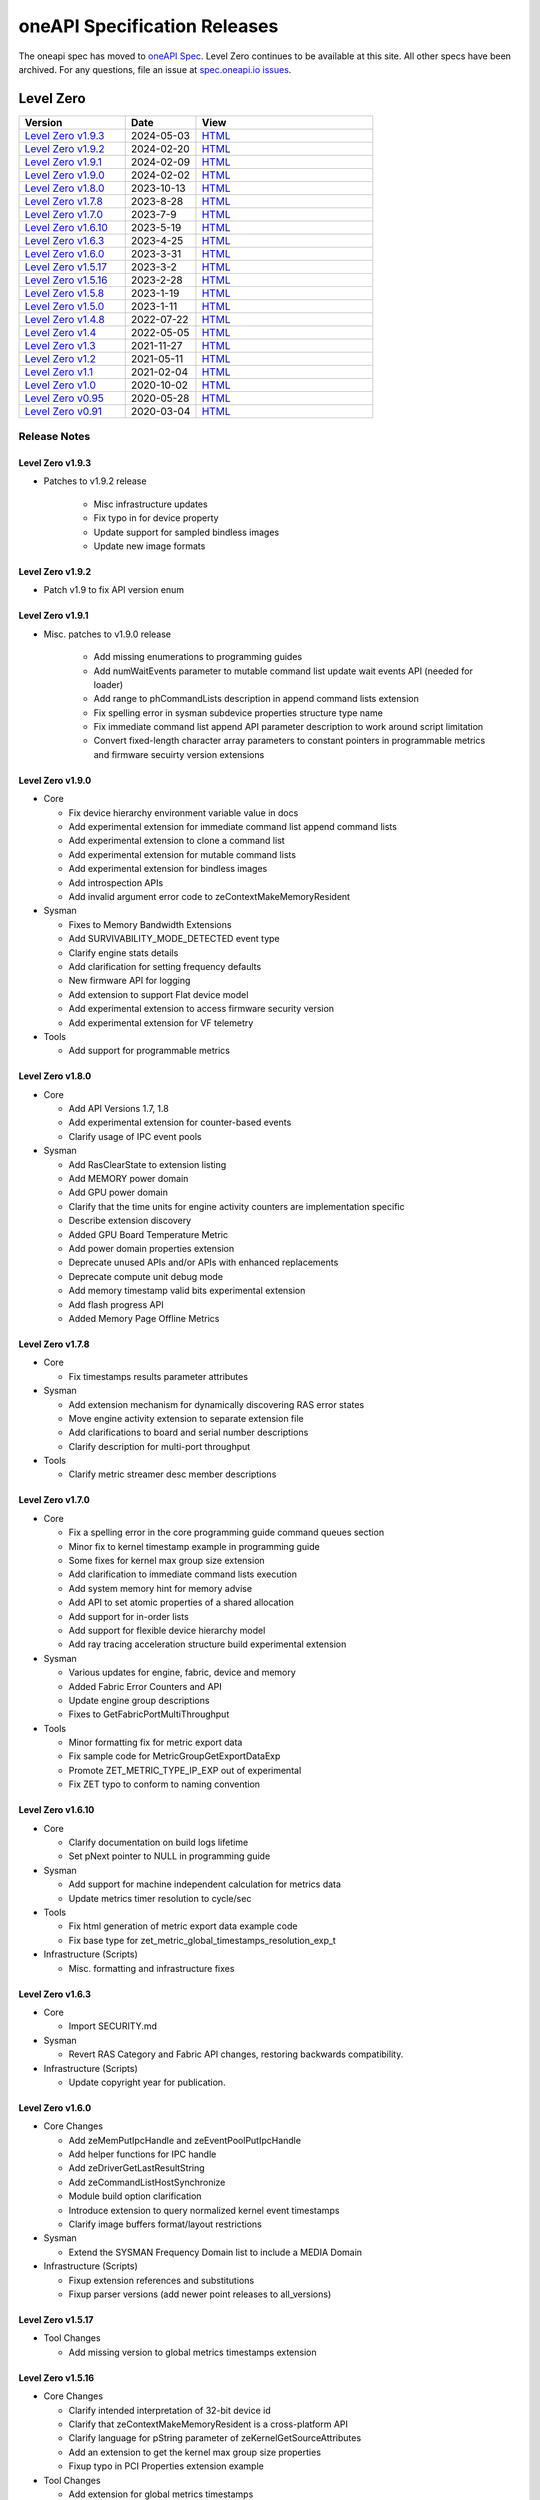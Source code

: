 .. SPDX-FileCopyrightText: 2021 Intel Corporation
..
.. SPDX-License-Identifier: CC-BY-4.0

===============================
 oneAPI Specification Releases
===============================


The oneapi spec has moved to `oneAPI Spec`_. Level Zero continues to
be available at this site. All other specs have been archived. For any
questions, file an issue at `spec.oneapi.io issues`_.

.. _`oneAPI Spec`: https://oneapi-spec.uxlfoundation.org/
.. _`spec.oneapi.io issues`: https://github.com/uxlfoundation/spec.oneapi.io



Level Zero
==========

.. list-table::
  :widths: 30 20 50
  :header-rows: 1

  * - Version
    - Date
    - View
  * - `Level Zero v1.9.3`_
    - 2024-05-03
    - `HTML <https://spec.oneapi.io/level-zero/1.9.3/index.html>`__  
  * - `Level Zero v1.9.2`_
    - 2024-02-20
    - `HTML <https://spec.oneapi.io/level-zero/1.9.2/index.html>`__
  * - `Level Zero v1.9.1`_
    - 2024-02-09
    - `HTML <https://spec.oneapi.io/level-zero/1.9.1/index.html>`__
  * - `Level Zero v1.9.0`_
    - 2024-02-02
    - `HTML <https://spec.oneapi.io/level-zero/1.9.0/index.html>`__
  * - `Level Zero v1.8.0`_
    - 2023-10-13
    - `HTML <https://spec.oneapi.io/level-zero/1.8.0/index.html>`__
  * - `Level Zero v1.7.8`_
    - 2023-8-28
    - `HTML <https://spec.oneapi.io/level-zero/1.7.8/index.html>`__
  * - `Level Zero v1.7.0`_
    - 2023-7-9
    - `HTML <https://spec.oneapi.io/level-zero/1.7.0/index.html>`__
  * - `Level Zero v1.6.10`_
    - 2023-5-19
    - `HTML <https://spec.oneapi.io/level-zero/1.6.10/index.html>`__
  * - `Level Zero v1.6.3`_
    - 2023-4-25
    - `HTML <https://spec.oneapi.io/level-zero/1.6.3/index.html>`__
  * - `Level Zero v1.6.0`_
    - 2023-3-31
    - `HTML <https://spec.oneapi.io/level-zero/1.6.0/index.html>`__
  * - `Level Zero v1.5.17`_
    - 2023-3-2
    - `HTML <https://spec.oneapi.io/level-zero/1.5.17/index.html>`__
  * - `Level Zero v1.5.16`_
    - 2023-2-28
    - `HTML <https://spec.oneapi.io/level-zero/1.5.16/index.html>`__
  * - `Level Zero v1.5.8`_
    - 2023-1-19
    - `HTML <https://spec.oneapi.io/level-zero/1.5.8/index.html>`__
  * - `Level Zero v1.5.0`_
    - 2023-1-11
    - `HTML <https://spec.oneapi.io/level-zero/1.5.0/index.html>`__
  * - `Level Zero v1.4.8`_
    - 2022-07-22
    - `HTML <https://spec.oneapi.io/level-zero/1.4.8/index.html>`__
  * - `Level Zero v1.4`_
    - 2022-05-05
    - `HTML <https://spec.oneapi.io/level-zero/1.4.0/index.html>`__
  * - `Level Zero v1.3`_
    - 2021-11-27
    - `HTML <https://spec.oneapi.io/level-zero/1.3.7/index.html>`__
  * - `Level Zero v1.2`_
    - 2021-05-11
    - `HTML <https://spec.oneapi.io/level-zero/1.2.43/index.html>`__
  * - `Level Zero v1.1`_
    - 2021-02-04
    - `HTML <https://spec.oneapi.io/level-zero/1.1.2/index.html>`__
  * - `Level Zero v1.0`_
    - 2020-10-02
    - `HTML <https://spec.oneapi.io/level-zero/1.0.4/index.html>`__
  * - `Level Zero v0.95`_
    - 2020-05-28
    - `HTML <https://spec.oneapi.io/level-zero/0.95/index.html>`__
  * - `Level Zero v0.91`_
    - 2020-03-04
    - `HTML <https://spec.oneapi.io/level-zero/0.91/index.html>`__

Release Notes
-------------

Level Zero v1.9.3
~~~~~~~~~~~~~~~~~~

* Patches to v1.9.2 release

    - Misc infrastructure updates 
    - Fix typo in for device property 
    - Update support for sampled bindless images 
    - Update new image formats

Level Zero v1.9.2
~~~~~~~~~~~~~~~~~~

* Patch v1.9 to fix API version enum

Level Zero v1.9.1
~~~~~~~~~~~~~~~~~~

* Misc. patches to v1.9.0 release

    - Add missing enumerations to programming guides
    - Add numWaitEvents parameter to mutable command list update wait events API (needed for loader)
    - Add range to phCommandLists description in append command lists extension
    - Fix spelling error in sysman subdevice properties structure type name
    - Fix immediate command list append API parameter description to work around script limitation
    - Convert fixed-length character array parameters to constant pointers in programmable metrics and firmware secuirty version extensions

Level Zero v1.9.0
~~~~~~~~~~~~~~~~~~

* Core

  - Fix device hierarchy environment variable value in docs
  - Add experimental extension for immediate command list append command lists
  - Add experimental extension to clone a command list
  - Add experimental extension for mutable command lists
  - Add experimental extension for bindless images
  - Add introspection APIs
  - Add invalid argument error code to zeContextMakeMemoryResident

* Sysman

  - Fixes to Memory Bandwidth Extensions
  - Add SURVIVABILITY_MODE_DETECTED event type
  - Clarify engine stats details
  - Add clarification for setting frequency defaults
  - New firmware API for logging
  - Add extension to support Flat device model
  - Add experimental extension to access firmware security version
  - Add experimental extension for VF telemetry

* Tools

  - Add support for programmable metrics

Level Zero v1.8.0
~~~~~~~~~~~~~~~~~~

* Core

  - Add API Versions 1.7, 1.8
  - Add experimental extension for counter-based events
  - Clarify usage of IPC event pools

* Sysman

  - Add RasClearState to extension listing
  - Add MEMORY power domain
  - Add GPU power domain
  - Clarify that the time units for engine activity counters are implementation specific
  - Describe extension discovery
  - Added GPU Board Temperature Metric
  - Add power domain properties extension
  - Deprecate unused APIs and/or APIs with enhanced replacements
  - Deprecate compute unit debug mode
  - Add memory timestamp valid bits experimental extension
  - Add flash progress API
  - Added Memory Page Offline Metrics

Level Zero v1.7.8
~~~~~~~~~~~~~~~~~~

* Core

  - Fix timestamps results parameter attributes

* Sysman

  - Add extension mechanism for dynamically discovering RAS error states
  - Move engine activity extension to separate extension file
  - Add clarifications to board and serial number descriptions
  - Clarify description for multi-port throughput

* Tools

  - Clarify metric streamer desc member descriptions

Level Zero v1.7.0
~~~~~~~~~~~~~~~~~~

* Core

  - Fix a spelling error in the core programming guide command queues section
  - Minor fix to kernel timestamp example in programming guide
  - Some fixes for kernel max group size extension
  - Add clarification to immediate command lists execution
  - Add system memory hint for memory advise
  - Add API to set atomic properties of a shared allocation
  - Add support for in-order lists
  - Add support for flexible device hierarchy model
  - Add ray tracing acceleration structure build experimental extension

* Sysman

  - Various updates for engine, fabric, device and memory
  - Added Fabric Error Counters and API
  - Update engine group descriptions
  - Fixes to GetFabricPortMultiThroughput

* Tools

  - Minor formatting fix for metric export data
  - Fix sample code for MetricGroupGetExportDataExp
  - Promote ZET_METRIC_TYPE_IP_EXP out of experimental
  - Fix ZET typo to conform to naming convention

Level Zero v1.6.10
~~~~~~~~~~~~~~~~~~

* Core

  - Clarify documentation on build logs lifetime
  - Set pNext pointer to NULL in programming guide

* Sysman

  - Add support for machine independent calculation for metrics data
  - Update metrics timer resolution to cycle/sec

* Tools

  - Fix html generation of metric export data example code
  - Fix base type for zet_metric_global_timestamps_resolution_exp_t

* Infrastructure (Scripts)

  - Misc. formatting and infrastructure fixes

Level Zero v1.6.3
~~~~~~~~~~~~~~~~~

* Core

  - Import SECURITY.md

* Sysman

  - Revert RAS Category and Fabric API changes, restoring backwards compatibility.

* Infrastructure (Scripts)

  - Update copyright year for publication.

Level Zero v1.6.0
~~~~~~~~~~~~~~~~~

* Core Changes

  - Add zeMemPutIpcHandle and zeEventPoolPutIpcHandle
  - Add helper functions for IPC handle
  - Add zeDriverGetLastResultString
  - Add zeCommandListHostSynchronize
  - Module build option clarification
  - Introduce extension to query normalized kernel event timestamps
  - Clarify image buffers format/layout restrictions

* Sysman

  - Extend the SYSMAN Frequency Domain list to include a MEDIA Domain

* Infrastructure (Scripts)

  - Fixup extension references and substitutions
  - Fixup parser versions (add newer point releases to all_versions)

Level Zero v1.5.17
~~~~~~~~~~~~~~~~~~

* Tool Changes

  - Add missing version to global metrics timestamps extension

Level Zero v1.5.16
~~~~~~~~~~~~~~~~~~

* Core Changes

  - Clarify intended interpretation of 32-bit device id
  - Clarify that zeContextMakeMemoryResident is a cross-platform API
  - Clarify language for pString parameter of zeKernelGetSourceAttributes
  - Add an extension to get the kernel max group size properties
  - Fixup typo in PCI Properties extension example

* Tool Changes

  - Add extension for global metrics timestamps

* Sysman Changes

  - Explicitly state the timestamp unit for the memory bandwidth API
  - Update value of ZES_MAX_RAS_ERROR_CATEGORY_COUNT macro

Level Zero v1.5.8
~~~~~~~~~~~~~~~~~

* Infrastructure (Scripts)

  - Remove nullptr error code from params with mbz trait
  - Fix handling of mbz attributes
  - Fix ze_device_properties_t in samples

Level Zero v1.5.0
~~~~~~~~~~~~~~~~~

* Core Changes

  - Clarify that a context can also be used by sub-devices of devices
  - Add an extension for bfloat16 conversions
  - Relax restriction and allow ipc events with timestamps
  - Add an extension to return the device IP version
  - Move image view extension to standard
  - Fix off-by-one error for maximum memory allocation size
  - Add host support for IPC allocations
  - Add sub-allocations properties extensions
  - Clarify commands in an immediate command list may execute synchronously
  - Add additional default errors
  
* Tool Changes

  - Add a deprecation message for ZET_ENABLE_API_TRACING_EXP

* Sysman Changes

  - RAS Category and Fabric API
  - Remove out-of-date Sysman object hierarchy diagram
  - Mark zesPowerGetLimits and zesPowerSetLimits as deprecated
  - Separate APIs for initializing and enumerating sysman
  - Correct documentation for zesMemoryGetBandwidth


Level Zero v1.4.8
~~~~~~~~~~~~~~~~~

* Core Changes

  - Fix naming for some fabric extension function args.

* Sysman Changes

  - Remove const for _zes_power_limit_ext_desc_t ouput params.
  - Modify zes_power_level_t desc entry.
  - Add missing structure type enums.

Level Zero v1.4
~~~~~~~~~~~~~~~

* Core Changes

  - Fabric Topology Discovery API extension added.
  - Add detail to allocation access capabilities
  - Add an extension to the Core API for obtaining memory BW
  - Add clarifications for printf
  - Add extension for querying device locally unique identifier
  - Fix reordering of stypes
  - Standardize use of desc in SetEccState

Level Zero v1.3
~~~~~~~~~~~~~~~

* Core Changes

  - Add EU count extension.
  - Add clarification that link log may contain unresolved symbols
    after dynamic linking.
  - Add documentation for dynamic linking.
  - Add extension for linkage inspection.
  - Add extension for obtaining PCI BDF address.
  - Clarify programming guide section on command queues & command lists.
  - Correct documentation regarding maxMemoryFillPatternSize.
  - Clarify that pNext should be nullptr as default.
  - Clarify that unsupported structure types in pNext are ignored.
  - Add extension for image copy to/from memory that permits pitch
    within the memory buffer.
  - Add support for sRGB.
  - Clarify that zeInit needs to be called after forking processes.
  - Clarify barrier execution semantics for zeCommandListAppendBarrier.
  - Add an extension for querying image allocation properties.
  - Add an experimental extension to supply compression hints.

* Tools Changes

  - Add experimental extension for calculating multiple metrics.

Level Zero v1.2
~~~~~~~~~~~~~~~

* Core Changes

  - Added alloc flags for device and host initial placement.
  - Fix spec references.
  - Add clarification that SPIR-V import and export linkage types are
    used.
  - Add VPU to ze_device_type_t and ze_init_flags_t.
  - Add -ze-opt-level build option.
  - Add kernel scheduling hints experimental extension.
  - Add extended subgroups extension.
  - Add image view planar extension.
  - Add image view extension.
  - Add additional kernel preferred group size properties.
  - Add SPIR-V extension for linkonce-odr.
  - Add cache biasing flags for IPC handles.
  - Add documentation pages for extensions.
  - Add kernel scheduling hints for thread arbitration policy.
  - Add image memory properties experimental extension.
  - Add Event Query Timestamps experimental extension.
  - Fix compatibility issue device time resolution.
  - Add RGBP and BRGP image formats.

* Sysman

  - New return codes for low power state.

Level Zero v1.1
~~~~~~~~~~~~~~~

* Core Changes

  - Add code example for interop sharing, importing Linux dma_buf as
    an external memory handle for device allocation.
  - Clarify zeInit behavior regarding multiple calls with different
    flags or environment variables.
  - Add experimental extension for global work offset property to be
    set on kernel.
  - Update timeResolution units to double in device properties.
  - Added zeDeviceGetGlobalTimestamps to return synchronized host and
    device global timestamps.
  - Clarification on non-standard extensions via
    zeDriverGetExtensionFunctionAddress.
  - Clarifications for execution behavior for submitting multiple
    command lists
  - Add zeContextCreateEx to support context visibility for one or
    more device objects.
  - Specify that kernel state is not stored in thread-local storage by
    implementation.
  - Add float atomics extension to support additional floating point
    atomics capabilities.
  - Add extension to relax allocation limits and allow for allocations
    > 4GB.

* Sysman

  - Fix bug in fan spec. The fan configuration zes_fan_config_t should
    point to the table structure zes_fan_table_t instead of one
    temp/speed pair.

* Tools

  - Add page fault debug event ZE_DEBUG_EVENT_TYPE_PAGE_FAULT.
  - Clarification for metric group properties.
  - Remove phWaitEvents parameters from zetCommandListAppendMetricQueryEnd.
  
Level Zero v1.0
~~~~~~~~~~~~~~~

* Core Changes

  - Update command queue group properties to indicate numQueues is
    number of physical engines.
  - Clarify 'Get' parameters such that the pCount description is more
    clear to what is return in array.
  - Clarify metrics flag in ze_command_queue_group_property_flags_t.
  - Fix API documentation to indicate that pIpcProperties argument is
    [in,out] for GetIpcProperties.
  - Add experimental extension "ze_experimental_module_program" to
    support compiling and linking multiple SPIR-V modules together.
  - Updates to Raytracing extension.
  - Clean up Introduction documentation to remove reference to CSA and
    update ABI compatibility.
  - Fix PG documentation error for -g build flag in Module Build
    Options section.
  - Clarify in PG the default signal / wait event behavior.
  - Add cooperative kernel launch code snippet in PG.
  - Clarify that app must ensure the location in the pool is not being
    used by another event in zeEventCreate.

* Sysman

  - Update PG to describe that both min and max temperatures across
    sensors will be included in temp components.
  - Clarify fan configuration comment to indicate that fan temp/speeds
    are passed back as table.
  - Fixed comment showing how to calculate %allocated and %free memory
    in memory state structure.
  - Clean up ambiguous comments in the function and structures for
    scheduler and memory components.

* Tools

  - Fix wrong type in pseudo-code for API Tracing documentation.

Level Zero v0.95
~~~~~~~~~~~~~~~~

* Updates from implementation team.

Level Zero v0.91
~~~~~~~~~~~~~~~~

* Initial release
